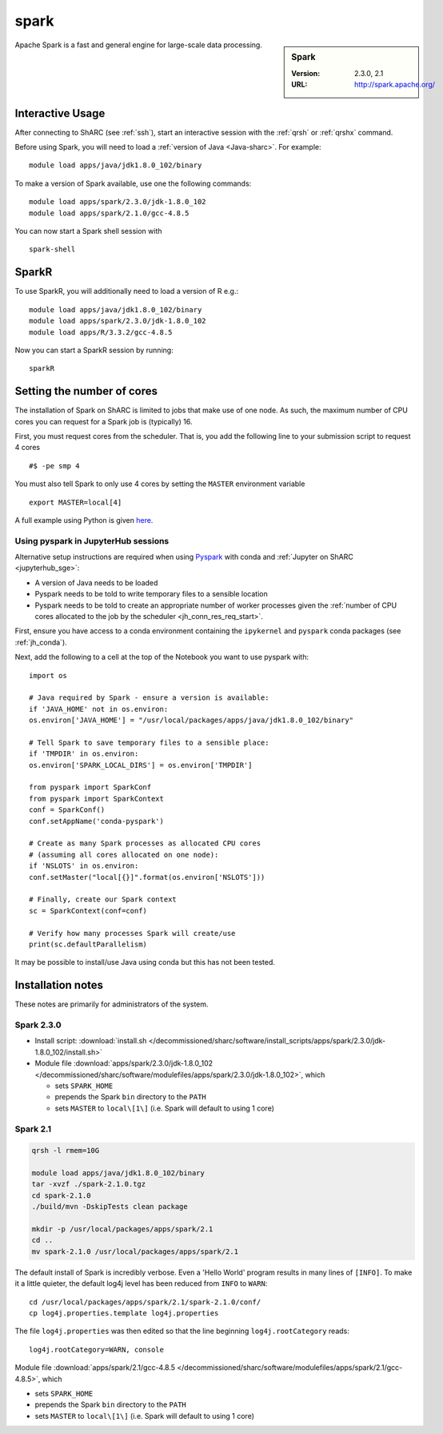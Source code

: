 .. _spark_sharc:

spark
=====

.. sidebar:: Spark

   :Version: 2.3.0, 2.1
   :URL: http://spark.apache.org/

Apache Spark is a fast and general engine for large-scale data processing.

Interactive Usage
-----------------
After connecting to ShARC (see :ref:`ssh`),  start an interactive session with the :ref:`qrsh` or :ref:`qrshx` command.

Before using Spark, you will need to load a :ref:`version of Java <Java-sharc>`. For example: ::

    module load apps/java/jdk1.8.0_102/binary

To make a version of Spark available, use one the following commands: ::

    module load apps/spark/2.3.0/jdk-1.8.0_102
    module load apps/spark/2.1.0/gcc-4.8.5

You can now start a Spark shell session with ::

    spark-shell

SparkR
------
To use SparkR, you will additionally need to load a version of R e.g.: ::

    module load apps/java/jdk1.8.0_102/binary
    module load apps/spark/2.3.0/jdk-1.8.0_102
    module load apps/R/3.3.2/gcc-4.8.5

Now you can start a SparkR session by running: ::

    sparkR

Setting the number of cores
---------------------------
The installation of Spark on ShARC is limited to jobs that make use of one node.
As such, the maximum number of CPU cores you can request for a Spark job is (typically) 16.

First, you must request cores from the scheduler.
That is, you add the following line to your submission script to request 4 cores ::

  #$ -pe smp 4

You must also tell Spark to only use 4 cores by setting the ``MASTER`` environment variable ::

  export MASTER=local[4]

A full example using Python is given `here <https://github.com/mikecroucher/HPC_Examples/tree/master/languages/Python/pyspark_pi>`__.

.. _pyspark_sharc_jupyterhub:

Using pyspark in JupyterHub sessions
^^^^^^^^^^^^^^^^^^^^^^^^^^^^^^^^^^^^

Alternative setup instructions are required when using `Pyspark <https://spark.apache.org/docs/latest/api/python/index.html>`__ with conda and :ref:`Jupyter on ShARC <jupyterhub_sge>`:

- A version of Java needs to be loaded
- Pyspark needs to be told to write temporary files to a sensible location
- Pyspark needs to be told to create an appropriate number of worker processes
  given the :ref:`number of CPU cores allocated to the job by the scheduler <jh_conn_res_req_start>`.

First, ensure you have access to a conda environment containing the ``ipykernel`` and ``pyspark`` conda packages (see :ref:`jh_conda`).

Next, add the following to a cell at the top of the Notebook you want to use pyspark with: :: 

   import os

   # Java required by Spark - ensure a version is available:
   if 'JAVA_HOME' not in os.environ:
   os.environ['JAVA_HOME'] = "/usr/local/packages/apps/java/jdk1.8.0_102/binary"

   # Tell Spark to save temporary files to a sensible place:
   if 'TMPDIR' in os.environ:
   os.environ['SPARK_LOCAL_DIRS'] = os.environ['TMPDIR']

   from pyspark import SparkConf
   from pyspark import SparkContext
   conf = SparkConf()
   conf.setAppName('conda-pyspark')

   # Create as many Spark processes as allocated CPU cores
   # (assuming all cores allocated on one node):
   if 'NSLOTS' in os.environ:
   conf.setMaster("local[{}]".format(os.environ['NSLOTS']))

   # Finally, create our Spark context
   sc = SparkContext(conf=conf)

   # Verify how many processes Spark will create/use
   print(sc.defaultParallelism)

It may be possible to install/use Java using conda but this has not been tested.

Installation notes
------------------
These notes are primarily for administrators of the system.

Spark 2.3.0
^^^^^^^^^^^

* Install script: :download:`install.sh </decommissioned/sharc/software/install_scripts/apps/spark/2.3.0/jdk-1.8.0_102/install.sh>`
* Module file :download:`apps/spark/2.3.0/jdk-1.8.0_102 </decommissioned/sharc/software/modulefiles/apps/spark/2.3.0/jdk-1.8.0_102>`,
  which 

  * sets ``SPARK_HOME``
  * prepends the Spark ``bin`` directory to the ``PATH``
  * sets ``MASTER`` to ``local\[1\]`` (i.e. Spark will default to using 1 core)

Spark 2.1
^^^^^^^^^

.. code-block:: sh

   qrsh -l rmem=10G

   module load apps/java/jdk1.8.0_102/binary
   tar -xvzf ./spark-2.1.0.tgz
   cd spark-2.1.0
   ./build/mvn -DskipTests clean package

   mkdir -p /usr/local/packages/apps/spark/2.1
   cd ..
   mv spark-2.1.0 /usr/local/packages/apps/spark/2.1

The default install of Spark is incredibly verbose. Even a 'Hello World' program results in many lines of ``[INFO]``.
To make it a little quieter, the default log4j level has been reduced from ``INFO`` to ``WARN``: ::

    cd /usr/local/packages/apps/spark/2.1/spark-2.1.0/conf/
    cp log4j.properties.template log4j.properties
    
The file ``log4j.properties`` was then edited so that the line beginning ``log4j.rootCategory`` reads: ::
 
     log4j.rootCategory=WARN, console
     
Module file :download:`apps/spark/2.1/gcc-4.8.5 </decommissioned/sharc/software/modulefiles/apps/spark/2.1/gcc-4.8.5>`,
which 

* sets ``SPARK_HOME``
* prepends the Spark ``bin`` directory to the ``PATH``
* sets ``MASTER`` to ``local\[1\]`` (i.e. Spark will default to using 1 core)

